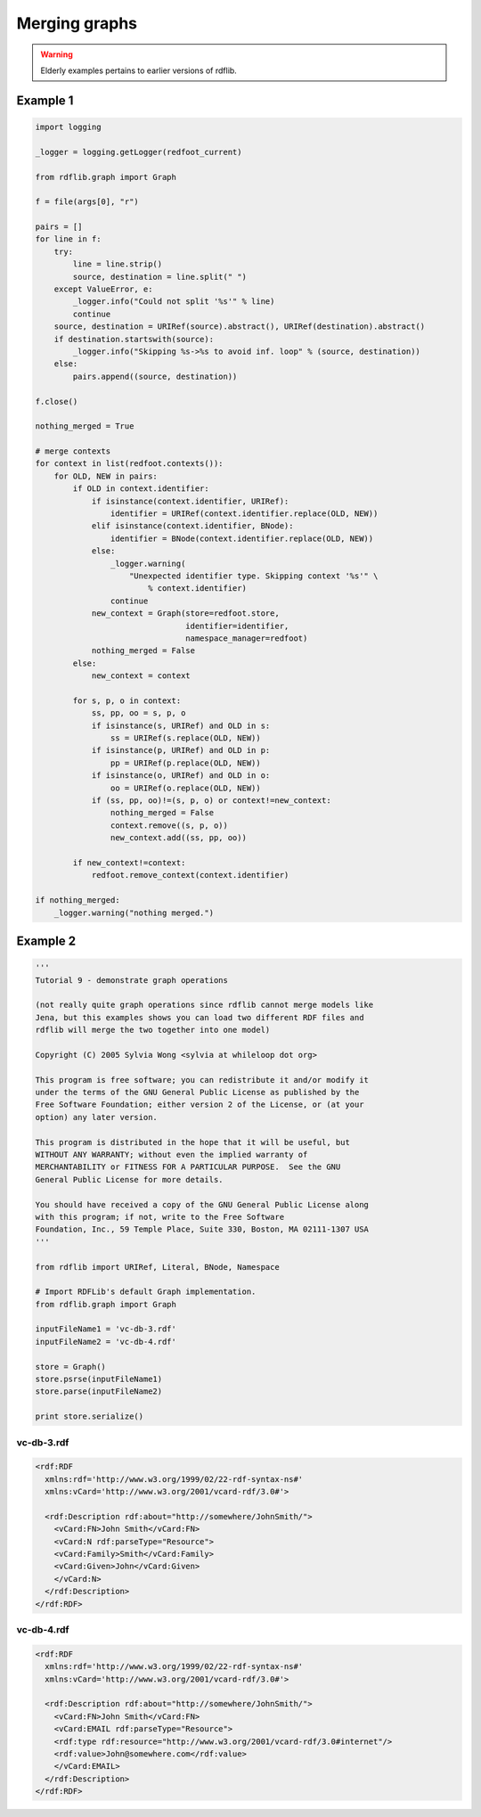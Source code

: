 .. _graph_merging: Procedures to merge graphs

==============
Merging graphs
==============

.. warning:: Elderly examples pertains to earlier versions of rdflib.

Example 1
---------

.. code-block:: python

    import logging

    _logger = logging.getLogger(redfoot_current)

    from rdflib.graph import Graph

    f = file(args[0], "r")

    pairs = []
    for line in f:
        try:
            line = line.strip()
            source, destination = line.split(" ")
        except ValueError, e:
            _logger.info("Could not split '%s'" % line)
            continue
        source, destination = URIRef(source).abstract(), URIRef(destination).abstract()
        if destination.startswith(source):
            _logger.info("Skipping %s->%s to avoid inf. loop" % (source, destination))
        else:
            pairs.append((source, destination))

    f.close()

    nothing_merged = True

    # merge contexts
    for context in list(redfoot.contexts()):
        for OLD, NEW in pairs:
            if OLD in context.identifier:
                if isinstance(context.identifier, URIRef):
                    identifier = URIRef(context.identifier.replace(OLD, NEW))
                elif isinstance(context.identifier, BNode):
                    identifier = BNode(context.identifier.replace(OLD, NEW))
                else:
                    _logger.warning(
                        "Unexpected identifier type. Skipping context '%s'" \
                            % context.identifier)
                    continue
                new_context = Graph(store=redfoot.store, 
                                    identifier=identifier, 
                                    namespace_manager=redfoot)
                nothing_merged = False
            else:
                new_context = context

            for s, p, o in context:
                ss, pp, oo = s, p, o
                if isinstance(s, URIRef) and OLD in s:
                    ss = URIRef(s.replace(OLD, NEW))
                if isinstance(p, URIRef) and OLD in p:
                    pp = URIRef(p.replace(OLD, NEW))
                if isinstance(o, URIRef) and OLD in o:
                    oo = URIRef(o.replace(OLD, NEW))
                if (ss, pp, oo)!=(s, p, o) or context!=new_context:
                    nothing_merged = False
                    context.remove((s, p, o))
                    new_context.add((ss, pp, oo))

            if new_context!=context:
                redfoot.remove_context(context.identifier)

    if nothing_merged:
        _logger.warning("nothing merged.")

Example 2
---------

.. code-block:: python

    '''
    Tutorial 9 - demonstrate graph operations

    (not really quite graph operations since rdflib cannot merge models like 
    Jena, but this examples shows you can load two different RDF files and 
    rdflib will merge the two together into one model)

    Copyright (C) 2005 Sylvia Wong <sylvia at whileloop dot org>

    This program is free software; you can redistribute it and/or modify it 
    under the terms of the GNU General Public License as published by the 
    Free Software Foundation; either version 2 of the License, or (at your 
    option) any later version.

    This program is distributed in the hope that it will be useful, but 
    WITHOUT ANY WARRANTY; without even the implied warranty of
    MERCHANTABILITY or FITNESS FOR A PARTICULAR PURPOSE.  See the GNU 
    General Public License for more details.

    You should have received a copy of the GNU General Public License along 
    with this program; if not, write to the Free Software
    Foundation, Inc., 59 Temple Place, Suite 330, Boston, MA 02111-1307 USA
    '''

    from rdflib import URIRef, Literal, BNode, Namespace

    # Import RDFLib's default Graph implementation.
    from rdflib.graph import Graph

    inputFileName1 = 'vc-db-3.rdf'
    inputFileName2 = 'vc-db-4.rdf'

    store = Graph()
    store.psrse(inputFileName1)
    store.parse(inputFileName2)

    print store.serialize()

vc-db-3.rdf
^^^^^^^^^^^

.. code-block:: xml

    <rdf:RDF
      xmlns:rdf='http://www.w3.org/1999/02/22-rdf-syntax-ns#'
      xmlns:vCard='http://www.w3.org/2001/vcard-rdf/3.0#'>

      <rdf:Description rdf:about="http://somewhere/JohnSmith/">
        <vCard:FN>John Smith</vCard:FN>
        <vCard:N rdf:parseType="Resource">
    	<vCard:Family>Smith</vCard:Family>
    	<vCard:Given>John</vCard:Given>
        </vCard:N>
      </rdf:Description>
    </rdf:RDF>

vc-db-4.rdf
^^^^^^^^^^^

.. code-block:: xml

    <rdf:RDF
      xmlns:rdf='http://www.w3.org/1999/02/22-rdf-syntax-ns#'
      xmlns:vCard='http://www.w3.org/2001/vcard-rdf/3.0#'>

      <rdf:Description rdf:about="http://somewhere/JohnSmith/">
        <vCard:FN>John Smith</vCard:FN>
        <vCard:EMAIL rdf:parseType="Resource">
    	<rdf:type rdf:resource="http://www.w3.org/2001/vcard-rdf/3.0#internet"/>
    	<rdf:value>John@somewhere.com</rdf:value>
        </vCard:EMAIL>
      </rdf:Description>
    </rdf:RDF>
